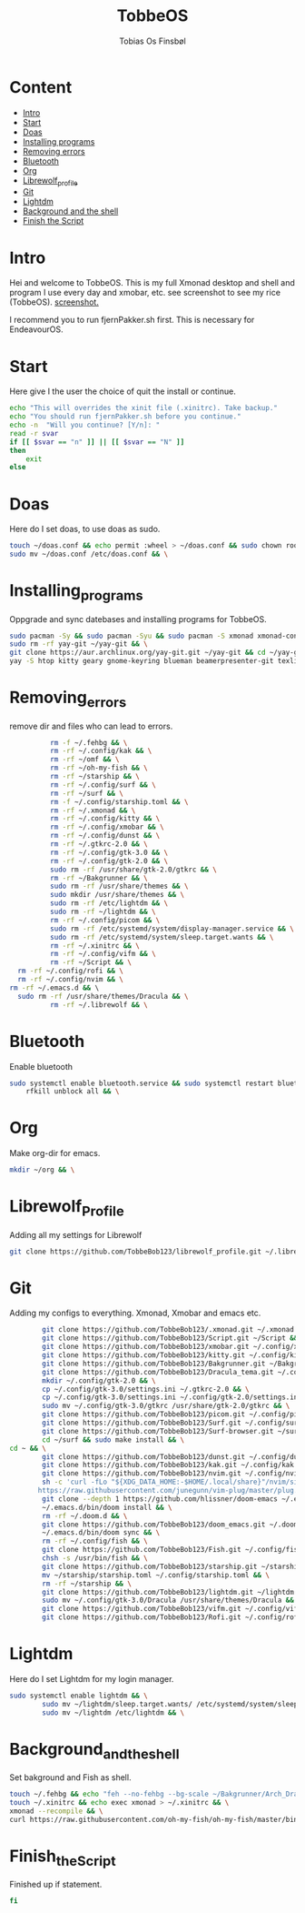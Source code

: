 #+title: TobbeOS
#+AUTHOR: Tobias Os Finsbøl
#+PROPERTY: header-args :tangle TobbeOS.sh

* Content
- [[#Intro][Intro]]
- [[#Start][Start]]
- [[#Doas][Doas]]
- [[#Installing_programs][Installing programs]] 
- [[#Removing_errors][Removing errors]]
- [[#Bluetooth][Bluetooth]]
- [[#Org][Org]]
- [[#Librewolf_Profile][Librewolf_profile]]
- [[#Git][Git]]
- [[#Lightdm][Lightdm]]
- [[#Background_and_the_shell][Background and the shell]]
- [[#Finish_the_Script][Finish the Script]]

* Intro
Hei and welcome to TobbeOS. This is my full Xmonad desktop and shell and program I use every day and xmobar, etc. see screenshot to see my rice (TobbeOS).
[[https://github.com/TobbeBob123/.xmonad/blob/master/NyTobbeOS_skjermdump.png?raw=true][screenshot.]]

I recommend you to run fjernPakker.sh first. This is necessary for EndeavourOS. 

* Start
Here give I the user the choice of quit the install or continue.
#+begin_src sh 
echo "This will overrides the xinit file (.xinitrc). Take backup."
echo "You should run fjernPakker.sh before you continue."
echo -n  "Will you continue? [Y/n]: "
read -r svar
if [[ $svar == "n" ]] || [[ $svar == "N" ]]
then
    exit
else
#+end_src

* Doas
Here do I set doas, to use doas as sudo.
#+begin_src sh 
    touch ~/doas.conf && echo permit :wheel > ~/doas.conf && sudo chown root:root ~/doas.conf && \
    sudo mv ~/doas.conf /etc/doas.conf && \
#+end_src

* Installing_programs
Oppgrade and sync datebases and installing programs for TobbeOS.
#+begin_src sh 
    sudo pacman -Sy && sudo pacman -Syu && sudo pacman -S xmonad xmonad-contrib xmobar kakoune xorg xorg-xinit fish starship lib32-mesa && \
    sudo rm -rf yay-git ~/yay-git && \
    git clone https://aur.archlinux.org/yay-git.git ~/yay-git && cd ~/yay-git && makepkg -si && cd && rm -rf yay-git && \
    yay -S htop kitty geary gnome-keyring blueman beamerpresenter-git texlive-latexextra ispell aspell aspell-en aspell-nb hunspell rofi ttf-font-awesome-4 noto-fonts-emoji xdotool dracula-gtk-theme dracula-icons-git vifm network-manager-applet paru-bin adobe-source-code-pro-fonts pacman-contrib doas xautolock nodejs-lts-fermium lxsession dmenu exa lux-git trayer yad git jre-openjdk lightdm lightdm-gtk-greeter light-locker zip feh scrot dunst pavucontrol nm-connection-editor neovim libreoffice librewolf-bin signal-desktop teams-for-linux pulseaudio picom pcmanfm emacs ripgrep && \
#+end_src

* Removing_errors
remove dir and files who can lead to errors. 
#+begin_src sh
                 rm -f ~/.fehbg && \
                 rm -rf ~/.config/kak && \
                 rm -rf ~/omf && \
                 rm -rf ~/oh-my-fish && \
                 rm -rf ~/starship && \
                 rm -rf ~/.config/surf && \
                 rm -rf ~/surf && \
                 rm -f ~/.config/starship.toml && \
                 rm -rf ~/.xmonad && \
                 rm -rf ~/.config/kitty && \
                 rm -rf ~/.config/xmobar && \
                 rm -rf ~/.config/dunst && \
                 rm -rf ~/.gtkrc-2.0 && \
                 rm -rf ~/.config/gtk-3.0 && \
                 rm -rf ~/.config/gtk-2.0 && \
                 sudo rm -rf /usr/share/gtk-2.0/gtkrc && \
                 rm -rf ~/Bakgrunner && \
                 sudo rm -rf /usr/share/themes && \
                 sudo mkdir /usr/share/themes && \
                 sudo rm -rf /etc/lightdm && \
                 sudo rm -rf ~/lightdm && \
                 rm -rf ~/.config/picom && \
                 sudo rm -rf /etc/systemd/system/display-manager.service && \
                 sudo rm -rf /etc/systemd/system/sleep.target.wants && \
                 rm -rf ~/.xinitrc && \
                 rm -rf ~/.config/vifm && \
                 rm -rf ~/Script && \
		 rm -rf ~/.config/rofi && \
		 rm -rf ~/.config/nvim && \
       rm -rf ~/.emacs.d && \ 
		 sudo rm -rf /usr/share/themes/Dracula && \
                 rm -rf ~/.librewolf && \
#+end_src

* Bluetooth
Enable bluetooth
#+begin_src sh
sudo systemctl enable bluetooth.service && sudo systemctl restart bluetooth.service && \
    rfkill unblock all && \
#+end_src

* Org
Make org-dir for emacs. 
#+begin_src sh
mkdir ~/org && \
#+end_src

* Librewolf_Profile
Adding all my settings for Librewolf
#+begin_src sh
git clone https://github.com/TobbeBob123/librewolf_profile.git ~/.librewolf && \ 
#+end_src

* Git
Adding my configs to everything. Xmonad, Xmobar and emacs etc.
#+begin_src sh
                 git clone https://github.com/TobbeBob123/.xmonad.git ~/.xmonad && \
                 git clone https://github.com/TobbeBob123/Script.git ~/Script && \
                 git clone https://github.com/TobbeBob123/xmobar.git ~/.config/xmobar && \
                 git clone https://github.com/TobbeBob123/kitty.git ~/.config/kitty && \
                 git clone https://github.com/TobbeBob123/Bakgrunner.git ~/Bakgrunner && \
                 git clone https://github.com/TobbeBob123/Dracula_tema.git ~/.config/gtk-3.0 && \
                 mkdir ~/.config/gtk-2.0 && \
                 cp ~/.config/gtk-3.0/settings.ini ~/.gtkrc-2.0 && \
                 cp ~/.config/gtk-3.0/settings.ini ~/.config/gtk-2.0/settings.ini && \
                 sudo mv ~/.config/gtk-3.0/gtkrc /usr/share/gtk-2.0/gtkrc && \
                 git clone https://github.com/TobbeBob123/picom.git ~/.config/picom && \
                 git clone https://github.com/TobbeBob123/Surf.git ~/.config/surf && \
                 git clone https://github.com/TobbeBob123/Surf-browser.git ~/surf && \
                 cd ~/surf && sudo make install && \
		 cd ~ && \
                 git clone https://github.com/TobbeBob123/dunst.git ~/.config/dunst && \
                 git clone https://github.com/TobbeBob123/kak.git ~/.config/kak && \
                 git clone https://github.com/TobbeBob123/nvim.git ~/.config/nvim && \
                 sh -c 'curl -fLo "${XDG_DATA_HOME:-$HOME/.local/share}"/nvim/site/autoload/plug.vim --create-dirs \
                https://raw.githubusercontent.com/junegunn/vim-plug/master/plug.vim' && \
                 git clone --depth 1 https://github.com/hlissner/doom-emacs ~/.emacs.d && \
                 ~/.emacs.d/bin/doom install && \
                 rm -rf ~/.doom.d && \
                 git clone https://github.com/TobbeBob123/doom_emacs.git ~/.doom.d && \
                 ~/.emacs.d/bin/doom sync && \
                 rm -rf ~/.config/fish && \
                 git clone https://github.com/TobbeBob123/Fish.git ~/.config/fish && \
                 chsh -s /usr/bin/fish && \
                 git clone https://github.com/TobbeBob123/starship.git ~/starship && \
                 mv ~/starship/starship.toml ~/.config/starship.toml && \
                 rm -rf ~/starship && \
                 git clone https://github.com/TobbeBob123/lightdm.git ~/lightdm && \
                 sudo mv ~/.config/gtk-3.0/Dracula /usr/share/themes/Dracula && \
                 git clone https://github.com/TobbeBob123/vifm.git ~/.config/vifm && \
                 git clone https://github.com/TobbeBob123/Rofi.git ~/.config/rofi && \
#+end_src
* Lightdm
Here do I set Lightdm for my login manager.
#+begin_src sh 
		 sudo systemctl enable lightdm && \
                 sudo mv ~/lightdm/sleep.target.wants/ /etc/systemd/system/sleep.target.wants/ && \
                 sudo mv ~/lightdm /etc/lightdm && \
#+end_src

* Background_and_the_shell
Set bakground and Fish as shell.
#+begin_src sh
                 touch ~/.fehbg && echo "feh --no-fehbg --bg-scale ~/Bakgrunner/Arch_Dracula.png" > ~/.fehbg && \
                 touch ~/.xinitrc && echo exec xmonad > ~/.xinitrc && \
                 xmonad --recompile && \
                 curl https://raw.githubusercontent.com/oh-my-fish/oh-my-fish/master/bin/install | fish
#+end_src
* Finish_the_Script
Finished up if statement.
#+begin_src sh 
fi
#+end_src
